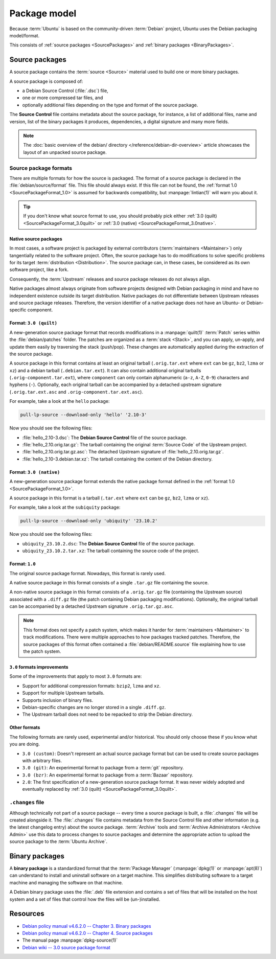 Package model
=============

Because :term:`Ubuntu` is based on the community-driven :term:`Debian` project,
Ubuntu uses the Debian packaging model/format.

This consists of :ref:`source packages <SourcePackages>` and
:ref:`binary packages <BinaryPackages>`.

.. _SourcePackages:

Source packages
---------------

A source package contains the :term:`source <Source>` material used to
build one or more binary packages.

A source package is composed of:

- a Debian Source Control (:file:`.dsc`) file,
- one or more compressed tar files, and 
- optionally additional files depending on the type and format of the source
  package.

The **Source Control** file contains metadata about the source package, for
instance, a list of additional files, name and version, list of the binary
packages it produces, dependencies, a digital signature and many more fields.

.. note::

   The :doc:`basic overview of the debian/ directory </reference/debian-dir-overview>`
   article showcases the layout of an unpacked source package.

Source package formats
~~~~~~~~~~~~~~~~~~~~~~

There are multiple formats for how the source is packaged. The format of a
source package is declared in the :file:`debian/source/format` file. This file
should always exist. If this file can not be found, the :ref:`format 1.0 <SourcePackageFormat_1.0>`
is assumed for backwards compatibility, but :manpage:`lintian(1)` will warn you
about it.

.. tip::

    If you don't know what source format to use, you should probably pick either 
    :ref:`3.0 (quilt) <SourcePackageFormat_3.0quilt>` or
    :ref:`3.0 (native) <SourcePackageFormat_3.0native>`.

.. _NativeSourcePackages:

Native source packages
^^^^^^^^^^^^^^^^^^^^^^

In most cases, a software project is packaged by external contributors
(:term:`maintainers <Maintainer>`) only tangentially related to the software
project. Often, the source package has to do modifications to solve specific
problems for its target :term:`distribution <Distribution>`. The source package
can, in these cases, be considered as its own software project, like a fork.

Consequently, the :term:`Upstream` releases and source package releases do not
always align.

Native packages almost always originate from software projects designed with
Debian packaging in mind and have no independent existence outside its target
distribution. Native packages do not differentiate between Upstream releases
and source package releases. Therefore, the version identifier of a native
package does not have an Ubuntu- or Debian-specific component.

.. _SourcePackageFormat_3.0quilt:

Format: ``3.0 (quilt)``
^^^^^^^^^^^^^^^^^^^^^^^

A new-generation source package format that records modifications in a
:manpage:`quilt(1)` :term:`Patch` series within the :file:`debian/patches`
folder. The patches are organized as a :term:`stack <Stack>`, and you can apply,
un-apply, and update them easily by traversing the stack (push/pop). These
changes are automatically applied during the extraction of the source package.

A source package in this format contains at least an original tarball
(``.orig.tar.ext`` where ``ext`` can be ``gz``, ``bz2``, ``lzma`` or ``xz``)
and a debian tarball (``.debian.tar.ext``). It can also contain additional
original tarballs (``.orig-component.tar.ext``), where ``component`` can only
contain alphanumeric (``a-z``, ``A-Z``, ``0-9``) characters and hyphens (``-``).
Optionally, each original tarball can be accompanied by a detached upstream
signature (``.orig.tar.ext.asc`` and ``.orig-component.tar.ext.asc``).

For example, take a look at the ``hello`` package:

.. code:: bash

    pull-lp-source --download-only 'hello' '2.10-3'

Now you should see the following files:

- :file:`hello_2.10-3.dsc`: The **Debian Source Control** file of the source package.
- :file:`hello_2.10.orig.tar.gz`: The tarball containing the original :term:`Source Code` of the Upstream project.
- :file:`hello_2.10.orig.tar.gz.asc`: The detached Upstream signature of :file:`hello_2.10.orig.tar.gz`.
- :file:`hello_2.10-3.debian.tar.xz`: The tarball containing the content of the Debian directory.

.. _SourcePackageFormat_3.0native:

Format: ``3.0 (native)``
^^^^^^^^^^^^^^^^^^^^^^^^

A new-generation source package format extends the native package format defined
in the :ref:`format 1.0 <SourcePackageFormat_1.0>`.

A source package in this format is a tarball (``.tar.ext`` where ``ext``
can be ``gz``, ``bz2``, ``lzma`` or ``xz``).

For example, take a look at the ``subiquity`` package:

.. code:: bash

    pull-lp-source --download-only 'ubiquity' '23.10.2'

Now you should see the following files:

- ``ubiquity_23.10.2.dsc``:  The **Debian Source Control** file of the source package.
- ``ubiquity_23.10.2.tar.xz``: The tarball containing the source code of the project.

.. _SourcePackageFormat_1.0:

Format: ``1.0``
^^^^^^^^^^^^^^^

The original source package format. Nowadays, this format is rarely used.

A native source package in this format consists of a single ``.tar.gz``
file containing the source.

A non-native source package in this format consists of a ``.orig.tar.gz`` file
(containing the Upstream source) associated with a ``.diff.gz`` file (the patch
containing Debian packaging modifications). Optionally, the original tarball
can be accompanied by a detached Upstream signature ``.orig.tar.gz.asc``. 

.. note::
  
   This format does not specify a patch system, which makes it harder for
   :term:`maintainers <Maintainer>` to track modifications. There were multiple
   approaches to how packages tracked patches. Therefore, the source packages of
   this format often contained a :file:`debian/README.source` file explaining
   how to use the patch system.

``3.0`` formats improvements
^^^^^^^^^^^^^^^^^^^^^^^^^^^^

Some of the improvements that apply to most ``3.0`` formats are:

- Support for additional compression formats: ``bzip2``, ``lzma`` and ``xz``.
- Support for multiple Upstream tarballs.
- Supports inclusion of binary files.
- Debian-specific changes are no longer stored in a single ``.diff.gz``.
- The Upstream tarball does not need to be repacked to strip the Debian directory.

Other formats
^^^^^^^^^^^^^

The following formats are rarely used, experimental and/or historical.
You should only choose these if you know what you are doing.

- ``3.0 (custom)``: Doesn't represent an actual source package format but can
  be used to create source packages with arbitrary files.
- ``3.0 (git)``: An experimental format to package from a :term:`git` repository.
- ``3.0 (bzr)``: An experimental format to package from a :term:`Bazaar` repository.
- ``2.0``: The first specification of a new-generation source package format.
  It was never widely adopted and eventually replaced by
  :ref:`3.0 (quilt) <SourcePackageFormat_3.0quilt>`.

``.changes`` file
~~~~~~~~~~~~~~~~~

Although technically not part of a source package -- every time a source package
is built, a :file:`.changes` file will be created alongside it. The :file:`.changes`
file contains metadata from the Source Control file and other information (e.g.
the latest changelog entry) about the source package. :term:`Archive` tools and
:term:`Archive Administrators <Archive Admin>` use this data to process changes
to source packages and determine the appropriate action to upload the source
package to the :term:`Ubuntu Archive`.

.. _BinaryPackages:

Binary packages
---------------

A **binary package** is a standardized format that the :term:`Package Manager`
(:manpage:`dpkg(1)` or :manpage:`apt(8)`) can understand to install and
uninstall software on a target machine. This simplifies distributing software
to a target machine and managing the software on that machine.

A Debian binary package uses the :file:`.deb` file extension and contains a set
of files that will be installed on the host system and a set of files that
control how the files will be (un-)installed.

Resources
---------

- `Debian policy manual v4.6.2.0 -- Chapter 3. Binary packages <https://www.debian.org/doc/debian-policy/ch-binary.html>`_
- `Debian policy manual v4.6.2.0 -- Chapter 4. Source packages <https://www.debian.org/doc/debian-policy/ch-source.html>`_
- The manual page :manpage:`dpkg-source(1)`
- `Debian wiki -- 3.0 source package format <https://wiki.debian.org/Projects/DebSrc3.0>`_
